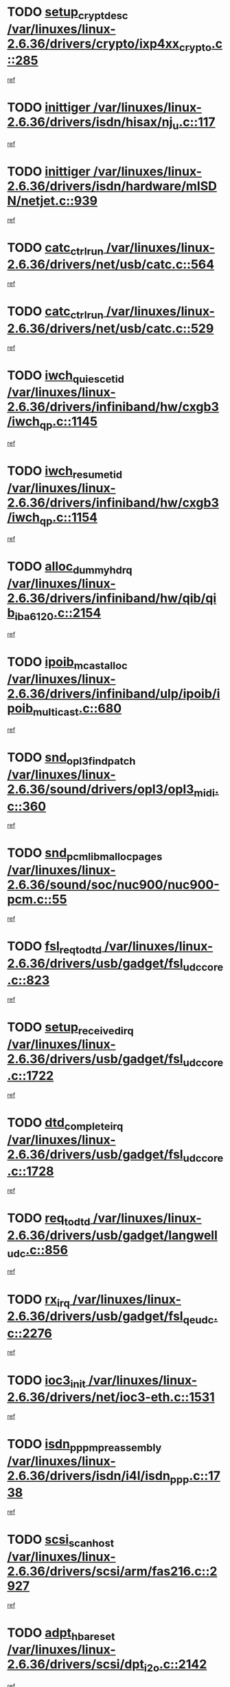 * TODO [[view:/var/linuxes/linux-2.6.36/drivers/crypto/ixp4xx_crypto.c::face=ovl-face1::linb=285::colb=2::cole=18][setup_crypt_desc /var/linuxes/linux-2.6.36/drivers/crypto/ixp4xx_crypto.c::285]]
[[view:/var/linuxes/linux-2.6.36/drivers/crypto/ixp4xx_crypto.c::face=ovl-face2::linb=282::colb=1::cole=18][ref]]
* TODO [[view:/var/linuxes/linux-2.6.36/drivers/isdn/hisax/nj_u.c::face=ovl-face1::linb=117::colb=3::cole=12][inittiger /var/linuxes/linux-2.6.36/drivers/isdn/hisax/nj_u.c::117]]
[[view:/var/linuxes/linux-2.6.36/drivers/isdn/hisax/nj_u.c::face=ovl-face2::linb=116::colb=3::cole=20][ref]]
* TODO [[view:/var/linuxes/linux-2.6.36/drivers/isdn/hardware/mISDN/netjet.c::face=ovl-face1::linb=939::colb=7::cole=16][inittiger /var/linuxes/linux-2.6.36/drivers/isdn/hardware/mISDN/netjet.c::939]]
[[view:/var/linuxes/linux-2.6.36/drivers/isdn/hardware/mISDN/netjet.c::face=ovl-face2::linb=934::colb=1::cole=18][ref]]
* TODO [[view:/var/linuxes/linux-2.6.36/drivers/net/usb/catc.c::face=ovl-face1::linb=564::colb=2::cole=15][catc_ctrl_run /var/linuxes/linux-2.6.36/drivers/net/usb/catc.c::564]]
[[view:/var/linuxes/linux-2.6.36/drivers/net/usb/catc.c::face=ovl-face2::linb=543::colb=1::cole=18][ref]]
* TODO [[view:/var/linuxes/linux-2.6.36/drivers/net/usb/catc.c::face=ovl-face1::linb=529::colb=2::cole=15][catc_ctrl_run /var/linuxes/linux-2.6.36/drivers/net/usb/catc.c::529]]
[[view:/var/linuxes/linux-2.6.36/drivers/net/usb/catc.c::face=ovl-face2::linb=512::colb=1::cole=18][ref]]
* TODO [[view:/var/linuxes/linux-2.6.36/drivers/infiniband/hw/cxgb3/iwch_qp.c::face=ovl-face1::linb=1145::colb=1::cole=17][iwch_quiesce_tid /var/linuxes/linux-2.6.36/drivers/infiniband/hw/cxgb3/iwch_qp.c::1145]]
[[view:/var/linuxes/linux-2.6.36/drivers/infiniband/hw/cxgb3/iwch_qp.c::face=ovl-face2::linb=1144::colb=1::cole=14][ref]]
* TODO [[view:/var/linuxes/linux-2.6.36/drivers/infiniband/hw/cxgb3/iwch_qp.c::face=ovl-face1::linb=1154::colb=1::cole=16][iwch_resume_tid /var/linuxes/linux-2.6.36/drivers/infiniband/hw/cxgb3/iwch_qp.c::1154]]
[[view:/var/linuxes/linux-2.6.36/drivers/infiniband/hw/cxgb3/iwch_qp.c::face=ovl-face2::linb=1153::colb=1::cole=14][ref]]
* TODO [[view:/var/linuxes/linux-2.6.36/drivers/infiniband/hw/qib/qib_iba6120.c::face=ovl-face1::linb=2154::colb=3::cole=19][alloc_dummy_hdrq /var/linuxes/linux-2.6.36/drivers/infiniband/hw/qib/qib_iba6120.c::2154]]
[[view:/var/linuxes/linux-2.6.36/drivers/infiniband/hw/qib/qib_iba6120.c::face=ovl-face2::linb=2128::colb=1::cole=18][ref]]
* TODO [[view:/var/linuxes/linux-2.6.36/drivers/infiniband/ulp/ipoib/ipoib_multicast.c::face=ovl-face1::linb=680::colb=10::cole=27][ipoib_mcast_alloc /var/linuxes/linux-2.6.36/drivers/infiniband/ulp/ipoib/ipoib_multicast.c::680]]
[[view:/var/linuxes/linux-2.6.36/drivers/infiniband/ulp/ipoib/ipoib_multicast.c::face=ovl-face2::linb=664::colb=1::cole=18][ref]]
* TODO [[view:/var/linuxes/linux-2.6.36/sound/drivers/opl3/opl3_midi.c::face=ovl-face1::linb=360::colb=9::cole=28][snd_opl3_find_patch /var/linuxes/linux-2.6.36/sound/drivers/opl3/opl3_midi.c::360]]
[[view:/var/linuxes/linux-2.6.36/sound/drivers/opl3/opl3_midi.c::face=ovl-face2::linb=351::colb=1::cole=18][ref]]
* TODO [[view:/var/linuxes/linux-2.6.36/sound/soc/nuc900/nuc900-pcm.c::face=ovl-face1::linb=55::colb=7::cole=31][snd_pcm_lib_malloc_pages /var/linuxes/linux-2.6.36/sound/soc/nuc900/nuc900-pcm.c::55]]
[[view:/var/linuxes/linux-2.6.36/sound/soc/nuc900/nuc900-pcm.c::face=ovl-face2::linb=53::colb=1::cole=18][ref]]
* TODO [[view:/var/linuxes/linux-2.6.36/drivers/usb/gadget/fsl_udc_core.c::face=ovl-face1::linb=823::colb=6::cole=20][fsl_req_to_dtd /var/linuxes/linux-2.6.36/drivers/usb/gadget/fsl_udc_core.c::823]]
[[view:/var/linuxes/linux-2.6.36/drivers/usb/gadget/fsl_udc_core.c::face=ovl-face2::linb=820::colb=1::cole=18][ref]]
* TODO [[view:/var/linuxes/linux-2.6.36/drivers/usb/gadget/fsl_udc_core.c::face=ovl-face1::linb=1722::colb=3::cole=21][setup_received_irq /var/linuxes/linux-2.6.36/drivers/usb/gadget/fsl_udc_core.c::1722]]
[[view:/var/linuxes/linux-2.6.36/drivers/usb/gadget/fsl_udc_core.c::face=ovl-face2::linb=1703::colb=1::cole=18][ref]]
* TODO [[view:/var/linuxes/linux-2.6.36/drivers/usb/gadget/fsl_udc_core.c::face=ovl-face1::linb=1728::colb=3::cole=19][dtd_complete_irq /var/linuxes/linux-2.6.36/drivers/usb/gadget/fsl_udc_core.c::1728]]
[[view:/var/linuxes/linux-2.6.36/drivers/usb/gadget/fsl_udc_core.c::face=ovl-face2::linb=1703::colb=1::cole=18][ref]]
* TODO [[view:/var/linuxes/linux-2.6.36/drivers/usb/gadget/langwell_udc.c::face=ovl-face1::linb=856::colb=6::cole=16][req_to_dtd /var/linuxes/linux-2.6.36/drivers/usb/gadget/langwell_udc.c::856]]
[[view:/var/linuxes/linux-2.6.36/drivers/usb/gadget/langwell_udc.c::face=ovl-face2::linb=853::colb=1::cole=18][ref]]
* TODO [[view:/var/linuxes/linux-2.6.36/drivers/usb/gadget/fsl_qe_udc.c::face=ovl-face1::linb=2276::colb=2::cole=8][rx_irq /var/linuxes/linux-2.6.36/drivers/usb/gadget/fsl_qe_udc.c::2276]]
[[view:/var/linuxes/linux-2.6.36/drivers/usb/gadget/fsl_qe_udc.c::face=ovl-face2::linb=2256::colb=1::cole=18][ref]]
* TODO [[view:/var/linuxes/linux-2.6.36/drivers/net/ioc3-eth.c::face=ovl-face1::linb=1531::colb=1::cole=10][ioc3_init /var/linuxes/linux-2.6.36/drivers/net/ioc3-eth.c::1531]]
[[view:/var/linuxes/linux-2.6.36/drivers/net/ioc3-eth.c::face=ovl-face2::linb=1528::colb=1::cole=14][ref]]
* TODO [[view:/var/linuxes/linux-2.6.36/drivers/isdn/i4l/isdn_ppp.c::face=ovl-face1::linb=1738::colb=3::cole=25][isdn_ppp_mp_reassembly /var/linuxes/linux-2.6.36/drivers/isdn/i4l/isdn_ppp.c::1738]]
[[view:/var/linuxes/linux-2.6.36/drivers/isdn/i4l/isdn_ppp.c::face=ovl-face2::linb=1599::colb=1::cole=18][ref]]
* TODO [[view:/var/linuxes/linux-2.6.36/drivers/scsi/arm/fas216.c::face=ovl-face1::linb=2927::colb=2::cole=16][scsi_scan_host /var/linuxes/linux-2.6.36/drivers/scsi/arm/fas216.c::2927]]
[[view:/var/linuxes/linux-2.6.36/drivers/scsi/arm/fas216.c::face=ovl-face2::linb=2916::colb=1::cole=14][ref]]
* TODO [[view:/var/linuxes/linux-2.6.36/drivers/scsi/dpt_i2o.c::face=ovl-face1::linb=2142::colb=2::cole=16][adpt_hba_reset /var/linuxes/linux-2.6.36/drivers/scsi/dpt_i2o.c::2142]]
[[view:/var/linuxes/linux-2.6.36/drivers/scsi/dpt_i2o.c::face=ovl-face2::linb=2141::colb=3::cole=20][ref]]
* TODO [[view:/var/linuxes/linux-2.6.36/drivers/scsi/dpt_i2o.c::face=ovl-face1::linb=2584::colb=12::cole=28][adpt_i2o_lct_get /var/linuxes/linux-2.6.36/drivers/scsi/dpt_i2o.c::2584]]
[[view:/var/linuxes/linux-2.6.36/drivers/scsi/dpt_i2o.c::face=ovl-face2::linb=2583::colb=2::cole=19][ref]]
* TODO [[view:/var/linuxes/linux-2.6.36/drivers/scsi/dpt_i2o.c::face=ovl-face1::linb=2586::colb=12::cole=32][adpt_i2o_reparse_lct /var/linuxes/linux-2.6.36/drivers/scsi/dpt_i2o.c::2586]]
[[view:/var/linuxes/linux-2.6.36/drivers/scsi/dpt_i2o.c::face=ovl-face2::linb=2583::colb=2::cole=19][ref]]
* TODO [[view:/var/linuxes/linux-2.6.36/drivers/scsi/dpt_i2o.c::face=ovl-face1::linb=907::colb=6::cole=18][__adpt_reset /var/linuxes/linux-2.6.36/drivers/scsi/dpt_i2o.c::907]]
[[view:/var/linuxes/linux-2.6.36/drivers/scsi/dpt_i2o.c::face=ovl-face2::linb=906::colb=1::cole=14][ref]]
* TODO [[view:/var/linuxes/linux-2.6.36/arch/x86/kernel/mca_32.c::face=ovl-face1::linb=315::colb=1::cole=20][mca_register_device /var/linuxes/linux-2.6.36/arch/x86/kernel/mca_32.c::315]]
[[view:/var/linuxes/linux-2.6.36/arch/x86/kernel/mca_32.c::face=ovl-face2::linb=299::colb=1::cole=14][ref]]
* TODO [[view:/var/linuxes/linux-2.6.36/arch/x86/kernel/mca_32.c::face=ovl-face1::linb=333::colb=1::cole=20][mca_register_device /var/linuxes/linux-2.6.36/arch/x86/kernel/mca_32.c::333]]
[[view:/var/linuxes/linux-2.6.36/arch/x86/kernel/mca_32.c::face=ovl-face2::linb=299::colb=1::cole=14][ref]]
* TODO [[view:/var/linuxes/linux-2.6.36/arch/x86/kernel/mca_32.c::face=ovl-face1::linb=367::colb=2::cole=21][mca_register_device /var/linuxes/linux-2.6.36/arch/x86/kernel/mca_32.c::367]]
[[view:/var/linuxes/linux-2.6.36/arch/x86/kernel/mca_32.c::face=ovl-face2::linb=299::colb=1::cole=14][ref]]
* TODO [[view:/var/linuxes/linux-2.6.36/arch/x86/kernel/mca_32.c::face=ovl-face1::linb=395::colb=2::cole=21][mca_register_device /var/linuxes/linux-2.6.36/arch/x86/kernel/mca_32.c::395]]
[[view:/var/linuxes/linux-2.6.36/arch/x86/kernel/mca_32.c::face=ovl-face2::linb=299::colb=1::cole=14][ref]]
* TODO [[view:/var/linuxes/linux-2.6.36/drivers/staging/slicoss/slicoss.c::face=ovl-face1::linb=3279::colb=2::cole=16][slic_card_init /var/linuxes/linux-2.6.36/drivers/staging/slicoss/slicoss.c::3279]]
[[view:/var/linuxes/linux-2.6.36/drivers/staging/slicoss/slicoss.c::face=ovl-face2::linb=3250::colb=1::cole=18][ref]]
* TODO [[view:/var/linuxes/linux-2.6.36/drivers/scsi/advansys.c::face=ovl-face1::linb=8034::colb=2::cole=8][AdvISR /var/linuxes/linux-2.6.36/drivers/scsi/advansys.c::8034]]
[[view:/var/linuxes/linux-2.6.36/drivers/scsi/advansys.c::face=ovl-face2::linb=8033::colb=2::cole=19][ref]]
* TODO [[view:/var/linuxes/linux-2.6.36/drivers/pci/intel-iommu.c::face=ovl-face1::linb=1548::colb=1::cole=23][iommu_enable_dev_iotlb /var/linuxes/linux-2.6.36/drivers/pci/intel-iommu.c::1548]]
[[view:/var/linuxes/linux-2.6.36/drivers/pci/intel-iommu.c::face=ovl-face2::linb=1459::colb=1::cole=18][ref]]
* TODO [[view:/var/linuxes/linux-2.6.36/drivers/infiniband/hw/ehca/ehca_mrmw.c::face=ovl-face1::linb=572::colb=7::cole=20][ehca_rereg_mr /var/linuxes/linux-2.6.36/drivers/infiniband/hw/ehca/ehca_mrmw.c::572]]
[[view:/var/linuxes/linux-2.6.36/drivers/infiniband/hw/ehca/ehca_mrmw.c::face=ovl-face2::linb=530::colb=1::cole=18][ref]]
* TODO [[view:/var/linuxes/linux-2.6.36/arch/blackfin/kernel/trace.c::face=ovl-face1::linb=121::colb=4::cole=9][mmput /var/linuxes/linux-2.6.36/arch/blackfin/kernel/trace.c::121]]
[[view:/var/linuxes/linux-2.6.36/arch/blackfin/kernel/trace.c::face=ovl-face2::linb=113::colb=1::cole=19][ref]]
* TODO [[view:/var/linuxes/linux-2.6.36/arch/blackfin/kernel/trace.c::face=ovl-face1::linb=166::colb=5::cole=10][mmput /var/linuxes/linux-2.6.36/arch/blackfin/kernel/trace.c::166]]
[[view:/var/linuxes/linux-2.6.36/arch/blackfin/kernel/trace.c::face=ovl-face2::linb=113::colb=1::cole=19][ref]]
* TODO [[view:/var/linuxes/linux-2.6.36/arch/blackfin/kernel/trace.c::face=ovl-face1::linb=177::colb=3::cole=8][mmput /var/linuxes/linux-2.6.36/arch/blackfin/kernel/trace.c::177]]
[[view:/var/linuxes/linux-2.6.36/arch/blackfin/kernel/trace.c::face=ovl-face2::linb=113::colb=1::cole=19][ref]]
* TODO [[view:/var/linuxes/linux-2.6.36/block/cfq-iosched.c::face=ovl-face1::linb=2918::colb=10::cole=31][kmem_cache_alloc_node /var/linuxes/linux-2.6.36/block/cfq-iosched.c::2918]]
[[view:/var/linuxes/linux-2.6.36/block/cfq-iosched.c::face=ovl-face2::linb=2914::colb=3::cole=16][ref]]
* TODO [[view:/var/linuxes/linux-2.6.36/block/cfq-iosched.c::face=ovl-face1::linb=3660::colb=9::cole=22][cfq_get_queue /var/linuxes/linux-2.6.36/block/cfq-iosched.c::3660]]
[[view:/var/linuxes/linux-2.6.36/block/cfq-iosched.c::face=ovl-face2::linb=3652::colb=1::cole=18][ref]]
* TODO [[view:/var/linuxes/linux-2.6.36/block/cfq-iosched.c::face=ovl-face1::linb=2810::colb=13::cole=26][cfq_get_queue /var/linuxes/linux-2.6.36/block/cfq-iosched.c::2810]]
[[view:/var/linuxes/linux-2.6.36/block/cfq-iosched.c::face=ovl-face2::linb=2805::colb=1::cole=18][ref]]
* TODO [[view:/var/linuxes/linux-2.6.36/drivers/net/ns83820.c::face=ovl-face1::linb=591::colb=8::cole=26][__netdev_alloc_skb /var/linuxes/linux-2.6.36/drivers/net/ns83820.c::591]]
[[view:/var/linuxes/linux-2.6.36/drivers/net/ns83820.c::face=ovl-face2::linb=585::colb=2::cole=19][ref]]
* TODO [[view:/var/linuxes/linux-2.6.36/drivers/net/ns83820.c::face=ovl-face1::linb=591::colb=8::cole=26][__netdev_alloc_skb /var/linuxes/linux-2.6.36/drivers/net/ns83820.c::591]]
[[view:/var/linuxes/linux-2.6.36/drivers/net/ns83820.c::face=ovl-face2::linb=597::colb=3::cole=20][ref]]
* TODO [[view:/var/linuxes/linux-2.6.36/drivers/net/b44.c::face=ovl-face1::linb=972::colb=15::cole=33][__netdev_alloc_skb /var/linuxes/linux-2.6.36/drivers/net/b44.c::972]]
[[view:/var/linuxes/linux-2.6.36/drivers/net/b44.c::face=ovl-face2::linb=954::colb=1::cole=18][ref]]
* TODO [[view:/var/linuxes/linux-2.6.36/drivers/net/xen-netfront.c::face=ovl-face1::linb=1591::colb=1::cole=24][xennet_alloc_rx_buffers /var/linuxes/linux-2.6.36/drivers/net/xen-netfront.c::1591]]
[[view:/var/linuxes/linux-2.6.36/drivers/net/xen-netfront.c::face=ovl-face2::linb=1555::colb=1::cole=14][ref]]
* TODO [[view:/var/linuxes/linux-2.6.36/drivers/net/b44.c::face=ovl-face1::linb=1051::colb=1::cole=15][b44_init_rings /var/linuxes/linux-2.6.36/drivers/net/b44.c::1051]]
[[view:/var/linuxes/linux-2.6.36/drivers/net/b44.c::face=ovl-face2::linb=1048::colb=1::cole=14][ref]]
* TODO [[view:/var/linuxes/linux-2.6.36/drivers/net/b44.c::face=ovl-face1::linb=855::colb=2::cole=16][b44_init_rings /var/linuxes/linux-2.6.36/drivers/net/b44.c::855]]
[[view:/var/linuxes/linux-2.6.36/drivers/net/b44.c::face=ovl-face2::linb=844::colb=1::cole=18][ref]]
* TODO [[view:/var/linuxes/linux-2.6.36/drivers/net/b44.c::face=ovl-face1::linb=869::colb=2::cole=16][b44_init_rings /var/linuxes/linux-2.6.36/drivers/net/b44.c::869]]
[[view:/var/linuxes/linux-2.6.36/drivers/net/b44.c::face=ovl-face2::linb=867::colb=2::cole=19][ref]]
* TODO [[view:/var/linuxes/linux-2.6.36/drivers/net/b44.c::face=ovl-face1::linb=2307::colb=1::cole=15][b44_init_rings /var/linuxes/linux-2.6.36/drivers/net/b44.c::2307]]
[[view:/var/linuxes/linux-2.6.36/drivers/net/b44.c::face=ovl-face2::linb=2305::colb=1::cole=14][ref]]
* TODO [[view:/var/linuxes/linux-2.6.36/drivers/net/b44.c::face=ovl-face1::linb=1962::colb=2::cole=16][b44_init_rings /var/linuxes/linux-2.6.36/drivers/net/b44.c::1962]]
[[view:/var/linuxes/linux-2.6.36/drivers/net/b44.c::face=ovl-face2::linb=1947::colb=1::cole=14][ref]]
* TODO [[view:/var/linuxes/linux-2.6.36/drivers/net/b44.c::face=ovl-face1::linb=1919::colb=1::cole=15][b44_init_rings /var/linuxes/linux-2.6.36/drivers/net/b44.c::1919]]
[[view:/var/linuxes/linux-2.6.36/drivers/net/b44.c::face=ovl-face2::linb=1913::colb=1::cole=14][ref]]
* TODO [[view:/var/linuxes/linux-2.6.36/drivers/net/b44.c::face=ovl-face1::linb=935::colb=1::cole=15][b44_init_rings /var/linuxes/linux-2.6.36/drivers/net/b44.c::935]]
[[view:/var/linuxes/linux-2.6.36/drivers/net/b44.c::face=ovl-face2::linb=932::colb=1::cole=14][ref]]
* TODO [[view:/var/linuxes/linux-2.6.36/drivers/ata/sata_nv.c::face=ovl-face1::linb=757::colb=3::cole=25][blk_queue_bounce_limit /var/linuxes/linux-2.6.36/drivers/ata/sata_nv.c::757]]
[[view:/var/linuxes/linux-2.6.36/drivers/ata/sata_nv.c::face=ovl-face2::linb=696::colb=1::cole=18][ref]]
* TODO [[view:/var/linuxes/linux-2.6.36/drivers/ata/sata_nv.c::face=ovl-face1::linb=760::colb=3::cole=25][blk_queue_bounce_limit /var/linuxes/linux-2.6.36/drivers/ata/sata_nv.c::760]]
[[view:/var/linuxes/linux-2.6.36/drivers/ata/sata_nv.c::face=ovl-face2::linb=696::colb=1::cole=18][ref]]
* TODO [[view:/var/linuxes/linux-2.6.36/drivers/ata/sata_nv.c::face=ovl-face1::linb=768::colb=3::cole=25][blk_queue_bounce_limit /var/linuxes/linux-2.6.36/drivers/ata/sata_nv.c::768]]
[[view:/var/linuxes/linux-2.6.36/drivers/ata/sata_nv.c::face=ovl-face2::linb=696::colb=1::cole=18][ref]]
* TODO [[view:/var/linuxes/linux-2.6.36/drivers/ata/sata_nv.c::face=ovl-face1::linb=771::colb=3::cole=25][blk_queue_bounce_limit /var/linuxes/linux-2.6.36/drivers/ata/sata_nv.c::771]]
[[view:/var/linuxes/linux-2.6.36/drivers/ata/sata_nv.c::face=ovl-face2::linb=696::colb=1::cole=18][ref]]
* TODO [[view:/var/linuxes/linux-2.6.36/drivers/ide/ide-eh.c::face=ovl-face1::linb=351::colb=2::cole=11][pre_reset /var/linuxes/linux-2.6.36/drivers/ide/ide-eh.c::351]]
[[view:/var/linuxes/linux-2.6.36/drivers/ide/ide-eh.c::face=ovl-face2::linb=344::colb=1::cole=18][ref]]
* TODO [[view:/var/linuxes/linux-2.6.36/drivers/ide/ide-eh.c::face=ovl-face1::linb=390::colb=2::cole=11][pre_reset /var/linuxes/linux-2.6.36/drivers/ide/ide-eh.c::390]]
[[view:/var/linuxes/linux-2.6.36/drivers/ide/ide-eh.c::face=ovl-face2::linb=344::colb=1::cole=18][ref]]
* TODO [[view:/var/linuxes/linux-2.6.36/drivers/ide/ide-eh.c::face=ovl-face1::linb=390::colb=2::cole=11][pre_reset /var/linuxes/linux-2.6.36/drivers/ide/ide-eh.c::390]]
[[view:/var/linuxes/linux-2.6.36/drivers/ide/ide-eh.c::face=ovl-face2::linb=381::colb=2::cole=19][ref]]
* TODO [[view:/var/linuxes/linux-2.6.36/drivers/infiniband/hw/ehca/ehca_qp.c::face=ovl-face1::linb=1495::colb=6::cole=19][ehca_calc_ipd /var/linuxes/linux-2.6.36/drivers/infiniband/hw/ehca/ehca_qp.c::1495]]
[[view:/var/linuxes/linux-2.6.36/drivers/infiniband/hw/ehca/ehca_qp.c::face=ovl-face2::linb=1398::colb=3::cole=20][ref]]
* TODO [[view:/var/linuxes/linux-2.6.36/drivers/infiniband/hw/ehca/ehca_qp.c::face=ovl-face1::linb=1596::colb=6::cole=19][ehca_calc_ipd /var/linuxes/linux-2.6.36/drivers/infiniband/hw/ehca/ehca_qp.c::1596]]
[[view:/var/linuxes/linux-2.6.36/drivers/infiniband/hw/ehca/ehca_qp.c::face=ovl-face2::linb=1398::colb=3::cole=20][ref]]
* TODO [[view:/var/linuxes/linux-2.6.36/drivers/infiniband/hw/ehca/ehca_irq.c::face=ovl-face1::linb=375::colb=2::cole=18][ehca_recover_sqp /var/linuxes/linux-2.6.36/drivers/infiniband/hw/ehca/ehca_irq.c::375]]
[[view:/var/linuxes/linux-2.6.36/drivers/infiniband/hw/ehca/ehca_irq.c::face=ovl-face2::linb=370::colb=1::cole=18][ref]]
* TODO [[view:/var/linuxes/linux-2.6.36/drivers/infiniband/hw/ehca/ehca_irq.c::face=ovl-face1::linb=377::colb=2::cole=18][ehca_recover_sqp /var/linuxes/linux-2.6.36/drivers/infiniband/hw/ehca/ehca_irq.c::377]]
[[view:/var/linuxes/linux-2.6.36/drivers/infiniband/hw/ehca/ehca_irq.c::face=ovl-face2::linb=370::colb=1::cole=18][ref]]
* TODO [[view:/var/linuxes/linux-2.6.36/drivers/staging/hv/channel_mgmt.c::face=ovl-face1::linb=841::colb=3::cole=19][FreeVmbusChannel /var/linuxes/linux-2.6.36/drivers/staging/hv/channel_mgmt.c::841]]
[[view:/var/linuxes/linux-2.6.36/drivers/staging/hv/channel_mgmt.c::face=ovl-face2::linb=827::colb=1::cole=18][ref]]
* TODO [[view:/var/linuxes/linux-2.6.36/drivers/scsi/eata.c::face=ovl-face1::linb=1209::colb=9::cole=20][get_pci_dev /var/linuxes/linux-2.6.36/drivers/scsi/eata.c::1209]]
[[view:/var/linuxes/linux-2.6.36/drivers/scsi/eata.c::face=ovl-face2::linb=1101::colb=1::cole=14][ref]]
* TODO [[view:/var/linuxes/linux-2.6.36/drivers/usb/gadget/goku_udc.c::face=ovl-face1::linb=176::colb=1::cole=8][command /var/linuxes/linux-2.6.36/drivers/usb/gadget/goku_udc.c::176]]
[[view:/var/linuxes/linux-2.6.36/drivers/usb/gadget/goku_udc.c::face=ovl-face2::linb=156::colb=1::cole=18][ref]]
* TODO [[view:/var/linuxes/linux-2.6.36/drivers/usb/gadget/goku_udc.c::face=ovl-face1::linb=918::colb=2::cole=9][command /var/linuxes/linux-2.6.36/drivers/usb/gadget/goku_udc.c::918]]
[[view:/var/linuxes/linux-2.6.36/drivers/usb/gadget/goku_udc.c::face=ovl-face2::linb=905::colb=1::cole=18][ref]]
* TODO [[view:/var/linuxes/linux-2.6.36/drivers/usb/gadget/goku_udc.c::face=ovl-face1::linb=847::colb=2::cole=11][abort_dma /var/linuxes/linux-2.6.36/drivers/usb/gadget/goku_udc.c::847]]
[[view:/var/linuxes/linux-2.6.36/drivers/usb/gadget/goku_udc.c::face=ovl-face2::linb=834::colb=1::cole=18][ref]]
* TODO [[view:/var/linuxes/linux-2.6.36/drivers/usb/gadget/goku_udc.c::face=ovl-face1::linb=259::colb=1::cole=9][ep_reset /var/linuxes/linux-2.6.36/drivers/usb/gadget/goku_udc.c::259]]
[[view:/var/linuxes/linux-2.6.36/drivers/usb/gadget/goku_udc.c::face=ovl-face2::linb=257::colb=1::cole=18][ref]]
* TODO [[view:/var/linuxes/linux-2.6.36/drivers/usb/gadget/goku_udc.c::face=ovl-face1::linb=914::colb=2::cole=17][goku_clear_halt /var/linuxes/linux-2.6.36/drivers/usb/gadget/goku_udc.c::914]]
[[view:/var/linuxes/linux-2.6.36/drivers/usb/gadget/goku_udc.c::face=ovl-face2::linb=905::colb=1::cole=18][ref]]
* TODO [[view:/var/linuxes/linux-2.6.36/drivers/usb/gadget/goku_udc.c::face=ovl-face1::linb=258::colb=1::cole=5][nuke /var/linuxes/linux-2.6.36/drivers/usb/gadget/goku_udc.c::258]]
[[view:/var/linuxes/linux-2.6.36/drivers/usb/gadget/goku_udc.c::face=ovl-face2::linb=257::colb=1::cole=18][ref]]
* TODO [[view:/var/linuxes/linux-2.6.36/drivers/usb/gadget/goku_udc.c::face=ovl-face1::linb=1421::colb=1::cole=14][stop_activity /var/linuxes/linux-2.6.36/drivers/usb/gadget/goku_udc.c::1421]]
[[view:/var/linuxes/linux-2.6.36/drivers/usb/gadget/goku_udc.c::face=ovl-face2::linb=1419::colb=1::cole=18][ref]]
* TODO [[view:/var/linuxes/linux-2.6.36/drivers/scsi/aacraid/commsup.c::face=ovl-face1::linb=1549::colb=12::cole=30][_aac_reset_adapter /var/linuxes/linux-2.6.36/drivers/scsi/aacraid/commsup.c::1549]]
[[view:/var/linuxes/linux-2.6.36/drivers/scsi/aacraid/commsup.c::face=ovl-face2::linb=1548::colb=2::cole=19][ref]]
* TODO [[view:/var/linuxes/linux-2.6.36/drivers/scsi/aacraid/commsup.c::face=ovl-face1::linb=1386::colb=10::cole=28][_aac_reset_adapter /var/linuxes/linux-2.6.36/drivers/scsi/aacraid/commsup.c::1386]]
[[view:/var/linuxes/linux-2.6.36/drivers/scsi/aacraid/commsup.c::face=ovl-face2::linb=1385::colb=1::cole=18][ref]]
* TODO [[view:/var/linuxes/linux-2.6.36/drivers/s390/cio/ccwgroup.c::face=ovl-face1::linb=273::colb=2::cole=17][dev_set_drvdata /var/linuxes/linux-2.6.36/drivers/s390/cio/ccwgroup.c::273]]
[[view:/var/linuxes/linux-2.6.36/drivers/s390/cio/ccwgroup.c::face=ovl-face2::linb=267::colb=2::cole=15][ref]]
* TODO [[view:/var/linuxes/linux-2.6.36/drivers/s390/cio/ccwgroup.c::face=ovl-face1::linb=313::colb=4::cole=19][dev_set_drvdata /var/linuxes/linux-2.6.36/drivers/s390/cio/ccwgroup.c::313]]
[[view:/var/linuxes/linux-2.6.36/drivers/s390/cio/ccwgroup.c::face=ovl-face2::linb=311::colb=3::cole=16][ref]]
* TODO [[view:/var/linuxes/linux-2.6.36/drivers/s390/cio/ccwgroup.c::face=ovl-face1::linb=128::colb=4::cole=19][dev_set_drvdata /var/linuxes/linux-2.6.36/drivers/s390/cio/ccwgroup.c::128]]
[[view:/var/linuxes/linux-2.6.36/drivers/s390/cio/ccwgroup.c::face=ovl-face2::linb=126::colb=3::cole=16][ref]]
* TODO [[view:/var/linuxes/linux-2.6.36/drivers/s390/block/dasd_devmap.c::face=ovl-face1::linb=574::colb=1::cole=16][dev_set_drvdata /var/linuxes/linux-2.6.36/drivers/s390/block/dasd_devmap.c::574]]
[[view:/var/linuxes/linux-2.6.36/drivers/s390/block/dasd_devmap.c::face=ovl-face2::linb=573::colb=1::cole=18][ref]]
* TODO [[view:/var/linuxes/linux-2.6.36/drivers/s390/block/dasd_devmap.c::face=ovl-face1::linb=610::colb=1::cole=16][dev_set_drvdata /var/linuxes/linux-2.6.36/drivers/s390/block/dasd_devmap.c::610]]
[[view:/var/linuxes/linux-2.6.36/drivers/s390/block/dasd_devmap.c::face=ovl-face2::linb=609::colb=1::cole=18][ref]]
* TODO [[view:/var/linuxes/linux-2.6.36/drivers/s390/char/vmur.c::face=ovl-face1::linb=857::colb=1::cole=16][dev_set_drvdata /var/linuxes/linux-2.6.36/drivers/s390/char/vmur.c::857]]
[[view:/var/linuxes/linux-2.6.36/drivers/s390/char/vmur.c::face=ovl-face2::linb=856::colb=1::cole=14][ref]]
* TODO [[view:/var/linuxes/linux-2.6.36/drivers/s390/char/vmur.c::face=ovl-face1::linb=998::colb=1::cole=16][dev_set_drvdata /var/linuxes/linux-2.6.36/drivers/s390/char/vmur.c::998]]
[[view:/var/linuxes/linux-2.6.36/drivers/s390/char/vmur.c::face=ovl-face2::linb=996::colb=1::cole=18][ref]]
* TODO [[view:/var/linuxes/linux-2.6.36/drivers/usb/host/r8a66597-hcd.c::face=ovl-face1::linb=2237::colb=3::cole=19][free_usb_address /var/linuxes/linux-2.6.36/drivers/usb/host/r8a66597-hcd.c::2237]]
[[view:/var/linuxes/linux-2.6.36/drivers/usb/host/r8a66597-hcd.c::face=ovl-face2::linb=2168::colb=1::cole=18][ref]]
* TODO [[view:/var/linuxes/linux-2.6.36/drivers/usb/host/r8a66597-hcd.c::face=ovl-face1::linb=2094::colb=4::cole=20][free_usb_address /var/linuxes/linux-2.6.36/drivers/usb/host/r8a66597-hcd.c::2094]]
[[view:/var/linuxes/linux-2.6.36/drivers/usb/host/r8a66597-hcd.c::face=ovl-face2::linb=2091::colb=4::cole=21][ref]]
* TODO [[view:/var/linuxes/linux-2.6.36/drivers/usb/host/r8a66597-hcd.c::face=ovl-face1::linb=1758::colb=3::cole=17][start_transfer /var/linuxes/linux-2.6.36/drivers/usb/host/r8a66597-hcd.c::1758]]
[[view:/var/linuxes/linux-2.6.36/drivers/usb/host/r8a66597-hcd.c::face=ovl-face2::linb=1748::colb=1::cole=18][ref]]
* TODO [[view:/var/linuxes/linux-2.6.36/drivers/usb/host/r8a66597-hcd.c::face=ovl-face1::linb=1804::colb=2::cole=16][start_transfer /var/linuxes/linux-2.6.36/drivers/usb/host/r8a66597-hcd.c::1804]]
[[view:/var/linuxes/linux-2.6.36/drivers/usb/host/r8a66597-hcd.c::face=ovl-face2::linb=1772::colb=1::cole=18][ref]]
* TODO [[view:/var/linuxes/linux-2.6.36/drivers/usb/host/r8a66597-hcd.c::face=ovl-face1::linb=1952::colb=9::cole=23][start_transfer /var/linuxes/linux-2.6.36/drivers/usb/host/r8a66597-hcd.c::1952]]
[[view:/var/linuxes/linux-2.6.36/drivers/usb/host/r8a66597-hcd.c::face=ovl-face2::linb=1909::colb=1::cole=18][ref]]
* TODO [[view:/var/linuxes/linux-2.6.36/drivers/usb/host/r8a66597-hcd.c::face=ovl-face1::linb=2021::colb=1::cole=15][finish_request /var/linuxes/linux-2.6.36/drivers/usb/host/r8a66597-hcd.c::2021]]
[[view:/var/linuxes/linux-2.6.36/drivers/usb/host/r8a66597-hcd.c::face=ovl-face2::linb=2014::colb=1::cole=18][ref]]
* TODO [[view:/var/linuxes/linux-2.6.36/drivers/usb/host/r8a66597-hcd.c::face=ovl-face1::linb=1987::colb=2::cole=16][finish_request /var/linuxes/linux-2.6.36/drivers/usb/host/r8a66597-hcd.c::1987]]
[[view:/var/linuxes/linux-2.6.36/drivers/usb/host/r8a66597-hcd.c::face=ovl-face2::linb=1977::colb=1::cole=18][ref]]
* TODO [[view:/var/linuxes/linux-2.6.36/kernel/exit.c::face=ovl-face1::linb=351::colb=1::cole=13][commit_creds /var/linuxes/linux-2.6.36/kernel/exit.c::351]]
[[view:/var/linuxes/linux-2.6.36/kernel/exit.c::face=ovl-face2::linb=332::colb=1::cole=15][ref]]
* TODO [[view:/var/linuxes/linux-2.6.36/drivers/md/dm.c::face=ovl-face1::linb=2161::colb=1::cole=26][dm_table_set_restrictions /var/linuxes/linux-2.6.36/drivers/md/dm.c::2161]]
[[view:/var/linuxes/linux-2.6.36/drivers/md/dm.c::face=ovl-face2::linb=2158::colb=1::cole=19][ref]]
